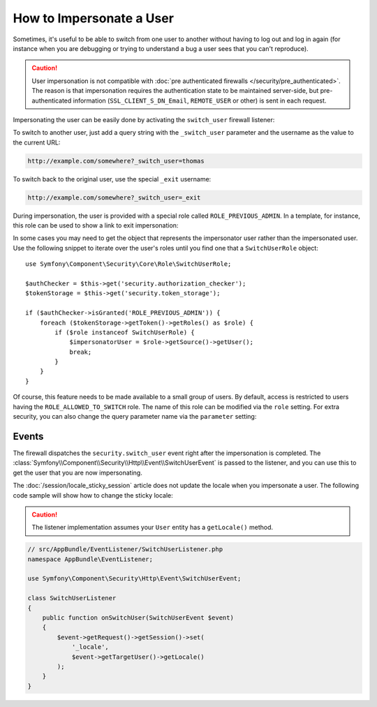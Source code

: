 .. index::
    single: Security; Impersonating User

How to Impersonate a User
=========================

Sometimes, it's useful to be able to switch from one user to another without
having to log out and log in again (for instance when you are debugging or trying
to understand a bug a user sees that you can't reproduce).

.. caution::

    User impersonation is not compatible with
    :doc:`pre authenticated firewalls </security/pre_authenticated>`. The
    reason is that impersonation requires the authentication state to be maintained
    server-side, but pre-authenticated information (``SSL_CLIENT_S_DN_Email``,
    ``REMOTE_USER`` or other) is sent in each request.

Impersonating the user can be easily done by activating the ``switch_user``
firewall listener:

.. configuration-block::

    .. code-block:: yaml

        # app/config/security.yml
        security:
            # ...

            firewalls:
                main:
                    # ...
                    switch_user: true

    .. code-block:: xml

        <!-- app/config/security.xml -->
        <?xml version="1.0" encoding="UTF-8"?>
        <srv:container xmlns="http://symfony.com/schema/dic/security"
            xmlns:xsi="http://www.w3.org/2001/XMLSchema-instance"
            xmlns:srv="http://symfony.com/schema/dic/services"
            xsi:schemaLocation="http://symfony.com/schema/dic/services
                http://symfony.com/schema/dic/services/services-1.0.xsd">

            <config>
                <!-- ... -->

                <firewall name="main">
                    <!-- ... -->
                    <switch-user />
                </firewall>
            </config>
        </srv:container>

    .. code-block:: php

        // app/config/security.php
        $container->loadFromExtension('security', array(
            // ...

            'firewalls' => array(
                'main'=> array(
                    // ...
                    'switch_user' => true,
                ),
            ),
        ));

To switch to another user, just add a query string with the ``_switch_user``
parameter and the username as the value to the current URL:

.. code-block:: text

    http://example.com/somewhere?_switch_user=thomas

To switch back to the original user, use the special ``_exit`` username:

.. code-block:: text

    http://example.com/somewhere?_switch_user=_exit

During impersonation, the user is provided with a special role called
``ROLE_PREVIOUS_ADMIN``. In a template, for instance, this role can be used
to show a link to exit impersonation:

.. configuration-block::

    .. code-block:: html+twig

        {% if is_granted('ROLE_PREVIOUS_ADMIN') %}
            <a href="{{ path('homepage', {'_switch_user': '_exit'}) }}">Exit impersonation</a>
        {% endif %}

    .. code-block:: html+php

        <?php if ($view['security']->isGranted('ROLE_PREVIOUS_ADMIN')): ?>
            <!-- The path() method was introduced in Symfony 2.8. Prior to 2.8, you
                had to use generate(). -->
            <a href="<?php echo $view['router']->path('homepage', array(
                '_switch_user' => '_exit',
            )) ?>">
                Exit impersonation
            </a>
        <?php endif ?>

In some cases you may need to get the object that represents the impersonator
user rather than the impersonated user. Use the following snippet to iterate
over the user's roles until you find one that a ``SwitchUserRole`` object::

    use Symfony\Component\Security\Core\Role\SwitchUserRole;

    $authChecker = $this->get('security.authorization_checker');
    $tokenStorage = $this->get('security.token_storage');

    if ($authChecker->isGranted('ROLE_PREVIOUS_ADMIN')) {
        foreach ($tokenStorage->getToken()->getRoles() as $role) {
            if ($role instanceof SwitchUserRole) {
                $impersonatorUser = $role->getSource()->getUser();
                break;
            }
        }
    }

Of course, this feature needs to be made available to a small group of users.
By default, access is restricted to users having the ``ROLE_ALLOWED_TO_SWITCH``
role. The name of this role can be modified via the ``role`` setting. For
extra security, you can also change the query parameter name via the ``parameter``
setting:

.. configuration-block::

    .. code-block:: yaml

        # app/config/security.yml
        security:
            # ...

            firewalls:
                main:
                    # ...
                    switch_user: { role: ROLE_ADMIN, parameter: _want_to_be_this_user }

    .. code-block:: xml

        <!-- app/config/security.xml -->
        <?xml version="1.0" encoding="UTF-8"?>
        <srv:container xmlns="http://symfony.com/schema/dic/security"
            xmlns:xsi="http://www.w3.org/2001/XMLSchema-instance"
            xmlns:srv="http://symfony.com/schema/dic/services"
            xsi:schemaLocation="http://symfony.com/schema/dic/services
                http://symfony.com/schema/dic/services/services-1.0.xsd">
            <config>
                <!-- ... -->

                <firewall name="main">
                    <!-- ... -->
                    <switch-user role="ROLE_ADMIN" parameter="_want_to_be_this_user" />
                </firewall>
            </config>
        </srv:container>

    .. code-block:: php

        // app/config/security.php
        $container->loadFromExtension('security', array(
            // ...

            'firewalls' => array(
                'main'=> array(
                    // ...
                    'switch_user' => array(
                        'role' => 'ROLE_ADMIN',
                        'parameter' => '_want_to_be_this_user',
                    ),
                ),
            ),
        ));

Events
------

The firewall dispatches the ``security.switch_user`` event right after the impersonation
is completed. The :class:`Symfony\\Component\\Security\\Http\\Event\\SwitchUserEvent` is
passed to the listener, and you can use this to get the user that you are now impersonating.

The :doc:`/session/locale_sticky_session` article does not update the locale
when you impersonate a user. The following code sample will show how to change
the sticky locale:

.. configuration-block::

    .. code-block:: yaml

        # app/config/services.yml
        services:
            app.switch_user_listener:
                class: AppBundle\EventListener\SwitchUserListener
                tags:
                    - { name: kernel.event_listener, event: security.switch_user, method: onSwitchUser }

    .. code-block:: xml

        <!-- app/config/services.xml -->
        <?xml version="1.0" encoding="UTF-8" ?>
        <container xmlns="http://symfony.com/schema/dic/services"
            xmlns:xsi="http://www.w3.org/2001/XMLSchema-instance"
            xsi:schemaLocation="http://symfony.com/schema/dic/services
                http://symfony.com/schema/dic/services/services-1.0.xsd"
        >
            <services>
                <service id="app.switch_user_listener"
                    class="AppBundle\EventListener\SwitchUserListener"
                >
                    <tag name="kernel.event_listener"
                        event="security.switch_user"
                        method="onSwitchUser"
                    />
                </service>
            </services>
        </container>

    .. code-block:: php

        // app/config/services.php
        use AppBundle\EventListener\SwitchUserListener;

        $container
            ->register('app.switch_user_listener', SwitchUserListener::class)
            ->addTag('kernel.event_listener', array(
                'event' => 'security.switch_user',
                'method' => 'onSwitchUser'
            ))
        ;

.. caution::

    The listener implementation assumes your ``User`` entity has a ``getLocale()`` method.

.. code-block:: php

        // src/AppBundle/EventListener/SwitchUserListener.php
        namespace AppBundle\EventListener;

        use Symfony\Component\Security\Http\Event\SwitchUserEvent;

        class SwitchUserListener
        {
            public function onSwitchUser(SwitchUserEvent $event)
            {
                $event->getRequest()->getSession()->set(
                    '_locale',
                    $event->getTargetUser()->getLocale()
                );
            }
        }
